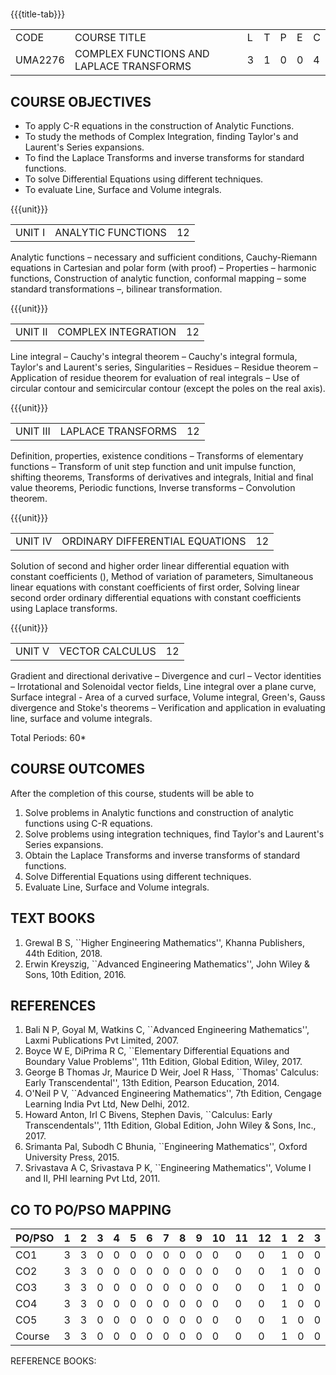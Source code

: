 * 
:properties:
:author: 
:date: 
:end:

#+startup: showall
{{{title-tab}}}
| CODE    | COURSE TITLE                             | L | T | P | E | C |
| UMA2276 | COMPLEX FUNCTIONS AND LAPLACE TRANSFORMS | 3 | 1 | 0 | 0 | 4 |
 
** COURSE OBJECTIVES
- To apply C-R equations in the construction of Analytic Functions. 
- To study the methods of Complex Integration, finding Taylor's and Laurent's Series expansions. 
- To find the Laplace Transforms and inverse transforms for standard functions. 
- To solve Differential Equations using different techniques. 
- To evaluate Line, Surface and Volume integrals.  

{{{unit}}}
| UNIT I | ANALYTIC FUNCTIONS | 12 |
Analytic functions -- necessary and sufficient conditions,
Cauchy-Riemann equations in Cartesian and polar form (with proof) --
Properties -- harmonic functions, Construction of analytic function,
conformal mapping -- some standard transformations --, bilinear
transformation.

{{{unit}}}
| UNIT II | COMPLEX INTEGRATION | 12 |
Line integral -- Cauchy's integral theorem -- Cauchy's integral
formula, Taylor's and Laurent's series, Singularities -- Residues --
Residue theorem -- Application of residue theorem for evaluation of
real integrals -- Use of circular contour and semicircular contour
(except the poles on the real axis).

{{{unit}}}
| UNIT III | LAPLACE TRANSFORMS | 12 |
Definition, properties, existence conditions -- Transforms of
elementary functions -- Transform of unit step function and unit
impulse function, shifting theorems, Transforms of derivatives and
integrals, Initial and final value theorems, Periodic functions,
Inverse transforms -- Convolution theorem.

{{{unit}}}
| UNIT IV | ORDINARY DIFFERENTIAL EQUATIONS | 12 |
Solution of second and higher order linear differential equation with
constant coefficients (), Method of variation of parameters,
Simultaneous linear equations with constant coefficients of first
order, Solving linear second order ordinary differential equations
with constant coefficients using Laplace transforms.

{{{unit}}}
| UNIT V | VECTOR CALCULUS  | 12 |
Gradient and directional derivative -- Divergence and curl -- Vector
identities -- Irrotational and Solenoidal vector fields, Line integral
over a plane curve, Surface integral - Area of a curved surface,
Volume integral, Green's, Gauss divergence and Stoke's theorems --
Verification and application in evaluating line, surface and volume
integrals.

\hfill *Total Periods: 60*

** COURSE OUTCOMES
After the completion of this course, students will be able to
1. Solve problems in Analytic functions and construction of analytic
   functions using C-R equations.
2. Solve problems using integration techniques, find Taylor's and
   Laurent's Series expansions.
3. Obtain the Laplace Transforms and inverse transforms of standard
   functions.
4. Solve Differential Equations using different techniques.
5. Evaluate Line, Surface and Volume integrals. 


** TEXT BOOKS
1. Grewal B S, ``Higher Engineering Mathematics'', Khanna Publishers, 44th
   Edition, 2018.
2. Erwin Kreyszig, ``Advanced Engineering Mathematics'', John Wiley &
   Sons, 10th Edition, 2016.
   
** REFERENCES
1. Bali N P, Goyal M, Watkins C, ``Advanced Engineering
   Mathematics'', Laxmi Publications Pvt Limited, 2007.
2. Boyce W E, DiPrima R C, ``Elementary Differential Equations and
   Boundary Value Problems'', 11th Edition, Global Edition,
   Wiley, 2017.
3. George B Thomas Jr, Maurice D Weir, Joel R Hass, ``Thomas'
   Calculus: Early Transcendental'', 13th Edition, Pearson
   Education, 2014.
4. O'Neil P V, ``Advanced Engineering Mathematics'', 7th Edition,
   Cengage Learning India Pvt Ltd, New Delhi, 2012.
5. Howard Anton, Irl C Bivens, Stephen Davis, ``Calculus: Early
   Transcendentals'', 11th Edition, Global Edition, John Wiley & Sons,
   Inc., 2017.
6. Srimanta Pal, Subodh C Bhunia, ``Engineering Mathematics'', Oxford
   University Press, 2015.
7. Srivastava A C, Srivastava P K, ``Engineering Mathematics'', Volume
   I and II, PHI learning Pvt Ltd, 2011.
              
** CO TO PO/PSO MAPPING
| PO/PSO | 1 | 2 | 3 | 4 | 5 | 6 | 7 | 8 | 9 | 10 | 11 | 12 | 1 | 2 | 3 |
|--------+---+---+---+---+---+---+---+---+---+----+----+----+---+---+---|
| CO1    | 3 | 3 | 0 | 0 | 0 | 0 | 0 | 0 | 0 |  0 |  0 |  0 | 1 | 0 | 0 |
| CO2    | 3 | 3 | 0 | 0 | 0 | 0 | 0 | 0 | 0 |  0 |  0 |  0 | 1 | 0 | 0 |
| CO3    | 3 | 3 | 0 | 0 | 0 | 0 | 0 | 0 | 0 |  0 |  0 |  0 | 1 | 0 | 0 |
| CO4    | 3 | 3 | 0 | 0 | 0 | 0 | 0 | 0 | 0 |  0 |  0 |  0 | 1 | 0 | 0 |
| CO5    | 3 | 3 | 0 | 0 | 0 | 0 | 0 | 0 | 0 |  0 |  0 |  0 | 1 | 0 | 0 |
|--------+---+---+---+---+---+---+---+---+---+----+----+----+---+---+---|
| Course | 3 | 3 | 0 | 0 | 0 | 0 | 0 | 0 | 0 |  0 |  0 |  0 | 1 | 0 | 0 |



REFERENCE BOOKS:

